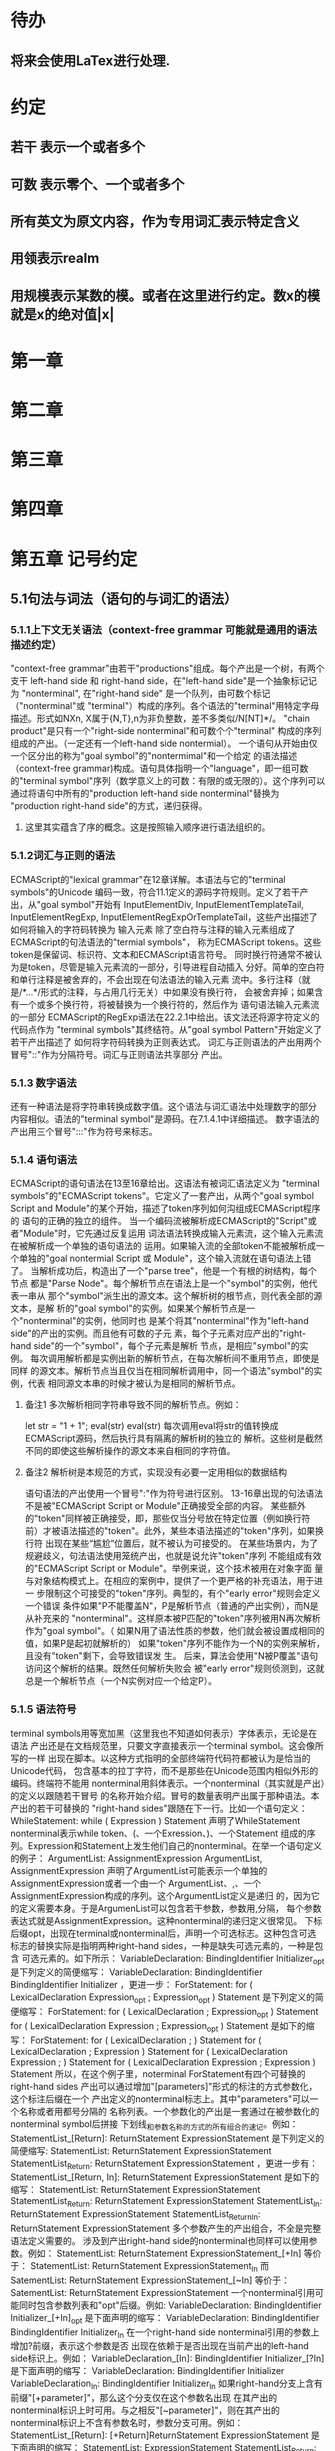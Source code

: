 
* 待办
** 将来会使用LaTex进行处理.
* 约定
** 若干 表示一个或者多个
** 可数 表示零个、一个或者多个
** 所有英文为原文内容，作为专用词汇表示特定含义
** 用领表示realm
** 用规模表示某数的模。或者在这里进行约定。数x的模就是x的绝对值|x|
* 第一章
* 第二章
* 第三章
* 第四章
* 第五章 记号约定
** 5.1句法与词法（语句的与词汇的语法）
*** 5.1.1上下文无关语法（context-free grammar 可能就是通用的语法描述约定）
  "context-free grammar"由若干"productions"组成。每个产出是一个树，有两个支干
left-hand side 和 right-hand side，在"left-hand side"是一个抽象标记记为
"nonterminal", 在"right-hand side" 是一个队列，由可数个标记（"nonterminal"或
"terminal"）构成的序列。各个语法的"terminal"用特定字母描述。形式如NXn, 
X属于{N,T},n为非负整数，差不多类似/N[NT]*/。
  "chain product"是只有一个"right-side nonterminal"和可数个个"terminal"
构成的序列组成的产出。（一定还有一个left-hand side nontermial）。
  一个语句从开始由仅一个区分出的称为"goal symbol"的"nontermimal"和一个给定
的语法描述（context-free grammar)构成。语句具体指明一个"language"，即一组可数
的"terminal symbol"序列（数学意义上的可数：有限的或无限的）。这个序列可以
通过将语句中所有的"production left-hand side nonterminal"替换为
"production right-hand side"的方式，递归获得。
**** 这里其实蕴含了序的概念。这是按照输入顺序进行语法组织的。
*** 5.1.2词汇与正则的语法
  ECMAScript的"lexical grammar"在12章详解。本语法与它的"terminal symbols"的Unicode
编码一致，符合11.1定义的源码字符规则。定义了若干产出，从"goal symbol"开始有
InputElementDiv, InputElementTemplateTail, InputElementRegExp, 
InputElementRegExpOrTemplateTail，这些产出描述了如何将输入的字符码转换为
输入元素
  除了空白符与注释的输入元素组成了ECMAScript的句法语法的"termial symbols"，
称为ECMAScript tokens。这些token是保留词、标识符、文本和ECMAScript语言符号。
同时换行符通常不被认为是token，尽管是输入元素流的一部分，引导进程自动插入
分好。简单的空白符和单行注释是被舍弃的，不会出现在句法语法的输入元素
流中。多行注释（就是/*...*/形式的注释，与占用几行无关）中如果没有换行符，
会被舍弃掉；如果含有一个或多个换行符，将被替换为一个换行符的，然后作为
语句语法输入元素流的一部分
  ECMAScript的RegExp语法在22.2.1中给出。该文法还将源字符定义的代码点作为
"terminal symbols"其终结符。从"goal symbol Pattern"开始定义了若干产出描述了
如何将字符码转换为正则表达式。
  词汇与正则语法的产出用两个冒号"::"作为分隔符号。词汇与正则语法共享部分
产出。
*** 5.1.3 数字语法
  还有一种语法是将字符串转换成数字值。这个语法与词汇语法中处理数字的部分
内容相似。语法的"terminal symbol"是源码。在7.1.4.1中详细描述。
  数字语法的产出用三个冒号":::"作为符号来标志。
*** 5.1.4 语句语法
  ECMAScript的语句语法在13至16章给出。这语法有被词汇语法定义为
"terminal symbols"的"ECMAScript tokens"。它定义了一套产出，从两个"goal symbol 
Script and Module"的某个开始，描述了token序列如何沟组成ECMAScript程序的
语句的正确的独立的组件。
  当一个编码流被解析成ECMAScript的"Script"或者"Module"时，它先通过反复运用
词法语法转换成输入元素流，这个输入元素流在被解析成一个单独的语句语法的
运用。如果输入流的全部token不能被解析成一个单独的"goal nontermial Script 或
Module"，这个输入流就在语句语法上错了。
  当解析成功后，构造出了一个"parse tree"，他是一个有根的树结构，每个节点
都是"Parse Node"。每个解析节点在语法上是一个"symbol"的实例，他代表一串从
那个"symbol"派生出的源文本。这个解析树的根节点，则代表全部的源文本，是解
析的"goal symbol"的实例。如果某个解析节点是一个"nonterminal"的实例，他同时也
是某个将其"nonterminal"作为"left-hand side"的产出的实例。而且他有可数的子元
素，每个子元素对应产出的"right-hand side"的一个"symbol"，每个子元素是解析
节点，是相应"symbol"的实例。
  每次调用解析都是实例出新的解析节点，在每次解析间不重用节点，即使是同样
的源文本。解析节点当且仅当在相同解析调用中，同一个语法"symbol"的实例，代表
相同源文本串的时候才被认为是相同的解析节点。
**** 备注1 多次解析相同字符串导致不同的解析节点。例如：
let str = "1 + 1";
eval(str)
eval(str)
每次调用eval将str的值转换成ECMAScript源码，然后执行具有隔离的解析树的独立的
解析。这些树是截然不同的即使这些解析操作的源文本来自相同的字符值。
**** 备注2 解析树是本规范的方式，实现没有必要一定用相似的数据结构
  语句语法的产出使用一个冒号":"作为符号进行区别。
  13-16章出现的句法语法不是被"ECMAScript Script or Module"正确接受全部的内容。
某些额外的"token"同样被正确接受，即，那些仅当分号放在特定位置（例如换行符
前）才被语法描述的"token"。此外，某些本语法描述的"token"序列，如果换行符
出现在某些“尴尬”位置后，就不被认为可接受的。
  在某些场景内，为了规避歧义，句法语法使用笼统产出，也就是说允许"token"序列
不能组成有效的"ECMAScript Script or Module"。举例来说，这个技术被用在对象字面
量与对象结构模式上。在相应的案例中，提供了一个更严格的补充语法，用于进一
步限制这个可接受的"token"序列。典型的，有个"early error"规则会定义一个错误
条件如果"P不能覆盖N"，P是解析节点（普通的产出实例），而N是从补充来的
"nonterminal"。这样原本被P匹配的"token"序列被用N再次解析作为"goal symbol"。（
如果N用了语法性质的参数，他们就会被设置成相同的值，如果P是起初就解析的）
如果"token"序列不能作为一个N的实例来解析，且没有"token"剩下，会导致错误发
生。
  后来，算法会使用"N被P覆盖"语句访问这个解析的结果。既然任何解析失败会
被"early error"规则侦测到，这就总是一个解析节点（一个N实例对应一个给定P）。
*** 5.1.5 语法符号
  terminal symbols用等宽加黑（这里我也不知道如何表示）字体表示，无论是在语法
产出还是在文档规范里，只要文字直接表示一个terminal symbol。这会像所写的一样
出现在脚本。以这种方式指明的全部终端符代码符都被认为是恰当的Unicode代码，
包含基本的拉丁字符，而不是那些在Unicode范围内相似外形的编码。终端符不能用
\UnicodeEscapeSequence表示
  nonterminal用斜体表示。一个nonterminal（其实就是产出）的定义以跟随若干冒号
的名称开始介绍。冒号的数量表明产出属于那种语法。本产出的若干可替换的
"right-hand sides"跟随在下一行。比如一个语句定义：
WhileStatement:
    while ( Expression ) Statement
声明了WhileStatement nonterminal表示while token、(、一个Exression、)、一个Statement
组成的序列。Expression和Statement上发生他们自己的nonterminal。在举一个语句定义
的例子：
ArgumentList:
    AssignmentExpression
    ArgumentList, AssignmentExpression
声明了ArgumentList可能表示一个单独的AssignmentExpression或者一个由一个
ArgumentList、,、一个AssignmentExpression构成的序列。这个ArgumentList定义是递归
的，因为它的定义需要本身。于是ArgumenList可以包含若干参数，参数用,分隔，
每个参数表达式就是AssignmentExpression。这种nonterminal的递归定义很常见。
  下标后缀opt，出现在terminal或nonterminal后，声明一个可选标志。这种包含可选
标志的替换实际是指明两种right-hand sides，一种是缺失可选元素的，一种是包含
可选元素的。如下所示：
VariableDeclaration:
    BindingIdentifier Initializer_opt
是下列定义的简便缩写：
VariableDeclaration:
    BindingIdentifier
    BindingIdentifier Initializer
，更进一步：
ForStatement:
    for ( LexicalDeclaration Expression_opt ; Expression_opt ) Statement
是下列定义的简便缩写：
ForStatement:
    for ( LexicalDeclaration ; Expression_opt ) Statement
    for ( LexicalDeclaration Expression ; Expression_opt ) Statement
是如下的缩写：
ForStatement:
    for ( LexicalDeclaration ; ) Statement
    for ( LexicalDeclaration ; Expression ) Statement
    for ( LexicalDeclaration Expression ; ) Statement
    for ( LexicalDeclaration Expression ; Expression ) Statement
所以，在这个例子里，noterminal ForStatement有四个可替换的right-hand sides
  产出可以通过增加"[parameters]"形式的标注的方式参数化，这个标注后缀在一个
产出定义的nonterminal标志上。其中"parameters"可以一个名称或者用都号分隔的
名称列表。一个参数化的产出是一套通过在被参数化的nonterminal symbol后拼接
下划线_和参数名称的方式的所有组合的速记。例如：
StatementList_[Return]:
    ReturnStatement
    ExpressionStatement
是下列定义的简便缩写:
StatementList:
    ReturnStatement
    ExpressionStatement
StatementList_Return:
    ReturnStatement
    ExpressionStatement
，更进一步有：
StatementList_[Return, In]:
    ReturnStatement
    ExpressionStatement
是如下的缩写：
StatementList:
    ReturnStatement
    ExpressionStatement
StatementList_Return:
    ReturnStatement
    ExpressionStatement
StatementList_In:
    ReturnStatement
    ExpressionStatement
StatementList_Return_In:
    ReturnStatement
    ExpressionStatement
多个参数产生的产出组合，不全是完整语法定义需要的。
  涉及到产出right-hand side的nonterminal也同样可以使用参数。例如：
StatementList:
    ReturnStatement
    ExpressionStatement_[+In]
等价于：
StatementList:
    ReturnStatement
    ExpressionStatement_In
而
SatementList:
    ReturnStatement
    ExpressionStatement_[~In]
等价于：
SatementList:
    ReturnStatement
    ExpressionStatement
  一个nonterminal引用可能同时包含参数列表和"opt"后缀。例如:
VariableDeclaration:
    BindingIdentifier Initializer_[+In]_opt
是下面声明的缩写：
VariableDeclaration:
    BindingIdentifier
    BindingIdentifier Initializer_In
  在一个right-hand side nonterminal引用的参数上增加?前缀，表示这个参数是否
出现在依赖于是否出现在当前产出的left-hand side标识上。例如：
VariableDeclaration_[In]:
    BindingIdentifier Initializer_[?In]
是下面声明的缩写：
VariableDeclaration:
    BindingIdentifier Initializer
VariableDeclaration_In:
    BindingIdentifier Initializer_In
  如果right-hand分支上含有前缀"[+parameter]"，那么这个分支仅在这个参数名出现
在其产出的nonterminal标识上时可用。与之相反"[~parameter]"，则在其产出的
nonterminal标识上不含有参数名时，参数分支可用。例如：
StatementList_[Return]:
    [+Return]ReturnStatement
    ExpressionStatement
是下面声明的缩写：
StatementList:
    ExpressionStatement
StatementList_Return:
    ReturnStatement
    ExpressionStatement
，再者：
StatementList_[Return]:
    [~Return]ReturnStatement
    ExpressionStatement
是下面声明的缩写：
StatementList:
    ReturnStatement
    ExpressionStatement
StatementList_Return:
    ExpressionStatement
  当词汇one of跟随在语法定义的冒号":"后时，表明随后若干行的没给terminal标识
都是一个可选定义。例如，ECMAScript的词法语法包含产出：
NonZeroDigit:: one of
    1 2 3 4 5 6 7 8 9
这仅仅是下面声明的简写：
NonZeroDigit:: one of
    1
    2
    3
    4
    5
    6
    7
    8
    9
  如果短语"[empty]"出现在产出的right-hand side中，表明产出的right-hand side没有
任何terminal或者nonterminal
  如果短语"[lookahead=seq]"出现在产出的right-hand side，表明这个产出可能仅用在
这个token序列seq是随后的token序列的前置代号，也就是说随后的token序列以seq起始。
类似的"[lookahead∈set]"，其中set是一个有限的非空的token序列的集合，表明这个
产出仅在set中的某些元素是随后token序列的前置代号。为了方便这个集合可以被写
成一个nonterminal，这表示，这个nonterminal展开为这个集合的全部token序列。如果
这个nonterminal可以被展开成无穷的不同token序列，那他被认为是一个编者的错误。
**** 就是写错了。
  有些情况需要反向定义。"[lookahead≠seq]"表明产出仅在seq不是随后token序列的
前置代号时才可能被采用，"[lookahead∉set]"表明仅在没有set中的元素是随后的token
序列的前置代号时产出才会被采用。
  举例说明，前置定义：
DecimalDigit:: one of
    0 1 2 3 4 5 6 7 8 9
DecimalDigits
    DecimalDigit
    DecimalDigits DecimalDigit
定义：
LookaheadExample::
    n [lookahead ∉ {1, 3, 5, 7, 9}] DecimalDigits
    DecimalDigit [lookahead ∉ DecimalDigit]
会匹配n跟随若干偶数或者仅一位数字形式的源文本。
  需要注意这些短语被用在语句语法的时候，可能无法准确的识别跟随的token序列
，因为确定后续的token需要知道哪个词法goal symbol在随后的位置使用。因此，如果
这些短语被用在句法语法时，会被认为是编者的错误，因为如果一个token序列seq
出现在lookahead限制（包括作为一组序列的一部分）里，如果要用的词法goal symbol
是不定的无论seq是否是结果token序列的前置代号。
  如果短语"[no LineTerminator here]"出现在语句语法的产出的right-hand side，表明
这个产出是一个被限制的产出，他不可以被用在那些LineTerminator出现在指定位置
的输入流。例如产出：
ThrowStatement:
    throw [no LineTerminator here] Expression;
指明这个产出不能用在LineTerminator出现在throw token与Expression之间的输入流上。
  除非LineTerminator是被限制产出明确禁止的，任意个LineTerminator可以在输入元素
流里任何两个连续的token间出现，不影响这个脚本的合理性。
  当在词法与数字产出出现在一个多码的token中时，这表示对应的代码序列要构成
一个对应的token。
  产出right-hand有可能会用短语"but not"来限制某种展开，表明不包含这种展开。例
如产出：
Identifier::
    IdentifierName but not ReservedWord
意味着nonterminal Identifier可以是被那些提供的编码不能替换为ReservedWord的
IdentifierName替换。
**** 简单来说就是集合IdentifierName - 集合ReseredWord
  最后有少些nonterminal被描述短语"sans-serif"描述的标识难以列举所有的选项：
SourceCharacter::
    any Unicode code point
** 5.2 算法约定
  本规范经常使用若干列表指明算法步骤。这些算法被用于精确指明ECMAScript
语言结构的需要语义。算法不是意图暗示任何实现技术。事实上，鼓励用更有效
的算法实现给定的特性。
  算法可能被用一个有序的、逗号分隔的别名序列参数化，这些参数名会被用在
算法步骤里，代表在相应位置传进来的数据。可选的参数被方括号包含（如
[,name]），但是在算法步骤上没有差异。剩余形式的参数需要在参数列表的末端，
以省略号开始（,...name）。剩余形式的参数捕获在必须参数和可选参数后的提供
的所有参数放到一个List中。如果没有这种额外的参数，这个List是空的。
  算法步骤可能需要再分为有序的子步骤。子步骤是缩进的，并可能继续拆分到
缩进的子步骤中。第一层用数字标记步骤，第一层的子步骤（第二层）用小写字母
标记，第二层的子步骤（第三层）用小写的罗马数字标记。如果还有更多的层级
需要标记那就从第四层重复这个规则。例如：
1. Top-level step
    a. Substep
    b. Substep
        i. Subsubstep
        ii.Subsubstep
            1. Subsubsubstep
                a. Subsubsubsubstep
                    i. Subsubsubsubsubstep
  步骤或者子步骤会使用"if"表明本步骤需要的条件。这时只有条件是true是，这个
步骤才会被采用。如果步骤或者子步骤用"else"开始，这表明当之前同级"if"过程得
到相反结果时，此步骤才会被采用。
  步骤会有迭代的子步骤。
  以"Assert"/"断言"开始的步骤认定为此算法的恒定条件。这种声明被用于明确的
算法条件，否则就是内含的条件。并没有增加额外的语义要求，因此也无需实现
检查。他们只是让算法清晰。
  算法步骤会用"Let x be someValue"的形式定以一些别名。这些别名与"x"和
"someValue"一样是某些根本数据的引用，一个修改了内容，别的也都可见。算法步骤
想避免这种引用行为时，会使用"Let x be a copy of someValue"来浅复制someValue。
  一旦声明了别名，后续任意步骤都可以引用此别名，但是之前的步骤不行。别名
可以通过"Set x to someOtherValue"的方式修改别名指向。
*** 5.2.1 抽象操作
  为了便利一些算法在本规范的不同部分使用，称这些算法为抽象操作，被命名和
定义为带参数的函数形式，以便于被其他算法用名称的方式引用。抽象操作通常的
引用方式是函数调用，类似OperationName(arg1, arg2)。在一些class-like的规范抽象
的部分抽象操作被当作多态处理的方法。这些方法样子的抽象操作一般引用方式是
someValue.OperationName(arg1, arg2)。
*** 5.2.2 面向句法的操作
  面向句法的操作是一个命名的操作，包含若干算法，每个算法联系若干ECMAScript
语法产出。产出还有多个备选定义，但是每个备选有明确的算法。当算法联结到
语法产出后，算法可能会通过参数的方式引用产出备选的终结和非终结符。用这种
方式时，非终结符指向一个从源文本解析出的实际的备选定义。语法产出匹配的源
文本是源码的一部分，这部分源码从参与匹配的第一个终结符开始，结束到参与匹
配的最后一个终结符结束。
  当算法联结到产出备选，这个备选一般不会有任何"[]"，这种语法注解。这种注解
应该仅用于句法识别备选，而且不能对联结的备选的语义有任何作用。
  在下面的算法中的1、3、4约定的步骤中，带着解析节点和可选的参数，面向句法
的操作会被调用：
1. 让status是SomeNonTerminal的SyntaxDirectedOperation
2. 让someParseNode是某些源码的解析
3. 执行someParseNode的SyntaxDirectedOperation
4. 传递value作为参数，执行someParseNode的SyntaxDirecteOperation
  除非显式声明，否则所有的链环产出对于每个操作都有一个隐式定义，这个会被
当作产出的left-hand side的非终止符。如果有上述非终止符，这个隐式的定义就简
单的重复提交相同的操作和相同的参数，给链环产出的right-hand side非终止符，然
后返回这个结果。比如，假设算法有一步骤是：“返回评估Block的结果”，就会有
这样的一个产出：
Block:
    { StatementList }
但是评估操作不会联结算法与产出。这样，评估操作隐式的包含如下形式的联结：
Runtime Semantics: Evaluation
Block: { StatementList }
    1. 返回StatementList的评估结果。
**** 评估是运行语义的行为。
*** 5.2.3 运行语义
  描述只在运行时被调用的语义的算法称为运行语义。运行语义被定义为抽象操作
或者面向语句的操作。都会返回一个结束记录。
**** 5.2.3.1 隐式结束值
  本规范的算法通常隐式的返回结束记录，其Type是normal。除非语境中有其
他明显的形式，算法语句才会返回一个不是结束记录的值，例如：
1. Return "Infinity"
意味着同下：
1. Return NormalCompletion("Infinity")
  然而，如果return语句的表达式的值是一个结束记录的构造语句，返回结束记录的
结果。如果是抽象操作，返回语句就是简单返回抽象操作产生的结束记录。
  抽象操作Completion(completionRecord)用于强调返回之前计算的结束记录。Completion
抽象操作接受一个参数completionRecord，按照下述步骤执行：
1. 断言completionRecord是结束记录
2. 将completionRecord作为这个抽象操作的结束记录返回。
  算法步骤中"return"语句没有值，意味着：
1. 返回NormalCompletionRecord(undefined)
  如果完结记录不是意外完结，在语境中又没有明确要求是完整的完结记录，那么
任何完结记录的引用的值是指完结记录的Value字段。
**** 5.2.3.2 投掷异常
  算法会投掷异常，例如：
1. Throw a TypeError exception
意味着：
1. Return ThrowCompletion(a newly created TypeError object)
**** 5.2.3.3 意外就返回
  算法步骤有如下或等价描述：
1. ReturnIfAbrupt(argument)
意味着：
1. 如果argument是一个意外完结，返回argument
2. 否则如果argument是一个完结记录，以argument的Value覆盖argument
  算法步骤有如下或等价描述：
1. ReturnIfAbrupt(AbstractOperation())
意味着：
1. 让hygienicTemp是AbstractOperation()
2. 如果hygienicTemp是意外完结，返回hygienicTemp
3. 否则如果hygienicTemp是完结记录，以hygienicTemp的Value覆盖hygienicTemp
这里hygienicTemp是短暂的，仅被ReturnIfAbrupt适用的步骤可见。
  算法步骤有如下或等价描述：
1. 让result是AbstractOperation(ReturnIfAbrupt(argument))
意味着：
1. 如果argument是意外完结，返回argument
2. 如果argument是完结记录，以argument的Value覆盖argument
3. 让result是AbstractOperation(argument)
**** 5.2.3.4 意外就返回的简写
  调用的抽象操作和面向句法的操作有前缀"?"，表明意外就返回被用在计算完结记
录上。例如步骤：
1. ?OperationName()
等价于：
1. ReturnIfAbrupt(OperationName())
类似的，方法运用形式的步骤：
1. ?someValue.OperationName()
等价于：
1. ReturnIfAbrupt(someValue.OperationName())
  类似的，前缀"!"被用于表明后续调用抽象或面向句法的操作绝对不会返回一个意
外完结，而且完结记录的Value备用作操作的返回值。例如步骤：
1. 让val是!OperationName()
等价于如下步骤：
1. 让val是OperationName()
2. 断言val不是意外完结
3. 如果val是完结记录，让val的Value覆盖val
  运行语义的面向句法的操作调用使用!和?这种前缀简写：
4. Perform !SyntaxDirectedOperation of NonTerminal
*** 5.2.4 静态语义
  上下文无关语法没有足够的能力表达定义在被评估的Script或Module的输入元素流的
所有规则。在这些情况下，需要额外的规则来表达ECMAScript算法约定或者散文要
求。这种规则总是联结到一个语法产出，被称作产出的静态语义。
  静态语义规则有名字，通常使用算法定义。命名的静态语义规则联结到语法产出，
产出有多个备选定义，每个备选针对提供的命名的静态语法规则有明确的算法。
  一类特殊的静态语法规则是前期错误规则。前期错误规则定义了前期错误条件，联
结到特定的语法产出。大多数的前期错误的评估不是在本规范的的算法内被显示调用
的。一个一致实现必须，在首次评估Script或Module前，校验Script或者Module解析的产
出的所有前期错误规则。任何前期错误规则被违反，这个Script或者Module就是无效的
且不能被评估。
*** 5.2.5 数学操作
  本规范给各种数字值相应的引用方式：
1. 数学值 Mathematical values: 任意实数，作为默认数字类型
2. 扩展数学值 Extended mathematical values: 包含+∞和-∞的Mathematical values
3. Numbers: IEEE 754-2019双精度浮点数值
4. BigInts: ECMAScript值准确表示任意有限整数
  本规范的语言中，使用下标后缀明确各种不同数字类型的数值。下标F表示浮点
数，下标Z表示BigInt，不带下标则是数学值。
  数学操作符如：+、*、=和≥指那些与运算符一致的操作。就是如果被提供了数学
值，这些操作符指的就是那些常用的数学运算。如果提供了Numbers，这些操作符指
的就是IEEE 754-2019内相应的操作。如果被提供了BigInt，这些操作符指将BigInt转
换为数学值后再应用常用的数学运算。
   通常，在本规范引用数字值的时候，例如短语"the length of y"或者"the integer 
represented by the four hexadecimal digits ..."，没有任何显式的数字类型声明，这个
短语表示的是数学值。短语需要显示声明使用的是指Numbers或者BigInt，例如，"the
Number value for the number of code points in ..."或者"the BigInt value for ..."。
   没有定义含有混合类型运算（比如Numbers与数学值）的数字操作符，应当被认为
是本规范的编辑错误。
   本规范中绝大多数数值使用十进制；有时会是Ox跟随0-9或和A-F的形式的16进制
数。
   本规范中如果使用integer术语，除非另有声明，指的是整数集上的数学值。如果
是integer Number术语，指的是其数学值在整数集上的Numbers。
   本文档里数学值与Numbers或BigInt之间的转换总是显式的。从数学值或者扩展数
值到Numbers的转换被明示为"the Number value for x"或者F(x)，在[[6.1.6.1]]有明确定义。
从整数x到BigInt的转换被明示为"the BigInt value for x"或者Z(x)。从Numbers或
者BigInt到数学值的转换被明示为"the mathematical value of x"或者R(x)。+0和-0的数
学值是数学值0。无穷的数学值没有定义。有限值x的扩展数学值x就是x的有限数学
值，+∞和-∞依次是+∞_F和-∞_F的值。NaN没有定义的数学值。
  数学函数abs(x)产生x的绝对值，如果x<0，就是-x否则就是x本身。数学函数min(x1,
x2,...,xN)产生x1到xN中数学意义上最小的。数学函数max(x1,x2,...,xN)产生x1到xN中
数学意义上最大的。这些数学函数的定义域是扩展数学值。
  "x modulo y"（y是有限的非零的）记法，计算一个与y（或者0）同号的k，满足
abs(k) < abs(y)且x-k = q * y，其中q是整数值。
  短语"the result of clamping x between lower and upper"（x是扩展整数值，lower和
upper是数学值，而且lower≤upper），如果x<lower，产生lower，如果x>upper，产生
upper，其他产生x。
  数学函数floor(x)产生不超过x的最大的整数，如果x是+∞，就是最接近+∞的整数。
  数学函数min,max,abs,floor没有为Numbers和BigInt定义，任何非数学值应用了这些
方法，都是一个编辑错误。
**** floor(x) = x - (x modulo 1)
*** 5.2.6 值记法
  本规范中，ECMAScript语言值用粗体显示。例如null，true或者"hello"。这些区别于
更长的ECMAScrpit代码序列比如：Function.prototype.apply或者let n = 42;
  本规范内部的，不能被ECMAScript代码直接察觉的值用sans-serif字体表示。例如，
完结记录的Type字段的值像normal、return、或者throw。
* 第六章
  本规范的算法操作的值都有一个联结的类型。可能的值类型在本条款确定。Type
进一步细分为ECMAScript语言的类型和规范的类型。
  在本规范，记号"Type(x)"用于简化"the type of x"，其中type指本条款定义的
ECMAScript语言的类型和规范的类型。"empty"术语用于声明一个值时，等于说"no 
value of any type"
** 6.1 ECMAScript语言的类型
ECMAScript语言的类型与ECMAScript语言编写的ECMAScript程序操作的值一致。ECMAScript
语言的类型有Undefined、Null、Boolean、String、Symbol、Number、BigInt和Object。
ECMAScript语言的值必然是被ECMAScript语言类型描述的。
*** 6.1.1 Undefined类型
  Undefined类型就一个值，即undefined。任何变量没有被赋值前都有undefined值。
*** 6.1.2 Null类型
  Null类型就一个值，即null。
*** 6.1.3 Boolean类型
  表示逻辑实体的Boolean类型有两个值，即true和false。
*** 6.1.4 String类型
  String类型是所有0到2^53-1个16位二进制无符号数（元素）构成的有序序列的集
合。在运行中的ECMAScript程序中String类型用于表示文本数据，这种情景下每个
String元素被当作UTF-16的编码单元值。在序列中，每个元素被认为占据一个位置。
位置使用非负整数索引。第一个元素（如果有）索引是0，随后元素（如果有）是1，
依次类推。String的长度就是他含有的元素数量。空String长度是0，因此也就没有元
素。
  不会翻译String内容的ECMAScript操作不提供任何延伸语义。翻译String值的操作把
每个元素当作UTF-16编码单元。然而ECMAScript不会限制这些编码单元的值或者关系，
所以将String内容作为Unicode编码单元翻译的操作必须考虑从错误格式的自序列。
这些操作需要对每个在[0xD800,0xDBFF]区间的编码单元（在Unicode标准中，作为首
位，或者通用的说法高位编码单元）和每个在[0xDC00,0xDFFF]区间的编码单元（被定
以为尾位，或者通用的说法低位编码单元）依据如下规则提供特殊的处理：
1. 一个编码单元既不是首位也不是尾位，按照原本值翻译。
2. 有两个编码单元的序列，如果第一个编码单元c1是首位，第二个编码单元c2是尾
位，这就是一个编码对，需要按照一个编码点进行翻译，编码点的值是
(c1 - 0xD800)*0x400+(c2-0xDC00)+0x10000
3. 如果编码单元是首位或者尾位，但是按照编码对出现，就按照原本值翻译。
**** 我觉得在组织编码时，这里有个注意事项，
就是需要连续独立显示首位和尾位时，中间需要增加隔离符号。
  函数String.prototype.normalize(见于22.1.3.13)备用显式的规范String值。
String.prototype.localeCompare(见于22.1.3.10)内部规范String值，但是其他操作不会在
操作内容上隐式的规范String值。只有那些显式指明是语言或者地域敏感的操作产出
语言敏感的结果。
**** 这种设计的深层原因是让String的实现尽可能简单和高效。如果ECMAScript源文本
是C规范的，字符串原文被确保是规范的，只要没有包含任意的Unicode。
  本规范里，短语"the string-concatenation of A,B,..."（每个参数都是String值、编
码单元、或者编码单元序列），表示按照参数顺序依次拼接参数的编码单元序列形
成的编码单元序列的String值。
  短语"the substring of S from inclusiveStart to exclusiveEnd"（S是一个编码单元序列
的String值，inclusiveStart和exclusiveEnd是整数），表示S单元序列上[inclusiveStart,
exclusiveEnd)区间（如果inclusiveStart==exclusiveEnd，会是空集）上的编码单元的
String值。如果缺省了"to"，S的长度作为exclusiveEnd。
**** 6.1.4.1 StringIndexOf(string, searchValue, fromIndex)
  抽象操作StringIndexOf使用参数string（String值）,searchValue（String值）和
fromIndex（非负整数）。被调用时按照下列步骤执行：
1. Assert：Type(string)是String
2. Assert：Type(searchValue)是String
3. Assert：formIndex是非负整数
4. 让len是string的长度
5. 如果searchValue是空String，而且fromIndex≤len，返回fromIndex
6. 让searchLen是searchValue的长度
7. 每个从fromIndex开始到的i，且i≤len-searchLen的整数，按照升序依次执行
    a. 让candidate是substring of string from i to i+searchLen
    b. 如果candidate与searchValue有相同的编码序列，返回i
8. 返回 -1
**** 注意。如果searchValue而且fromIndex不大于string的长度时返回fromIndex。这用
空String可以在string的任何位置被找到。
**** 如果fromIndex > string的长度，算法返回-1
*** 6.1.5 Symbol类型
  Symbol类型是所有可以被用于Object属性的键，且不是Sring值的集合。
  每个Symbol值是唯一且无法修改的。
  每个Symbol值不可修改的联结到一个被称为Description的值，undefined或者是String
值。
**** 6.1.5.1 既有Symbols
  既有symbol是内置的Symbol值，用于显式引用本规范的算法。他们通常被用于属性
的键，对应的属性值作为本规范的算法的扩展点。除非特殊说明，所有的既有symbol
在全部领下可用。
  本规范内，既有symbol使用@@name形式的标注来引用，name是下表的值。
| Specification Name   | Description                     | Value and Purpose                                                                                     |
| @@asyncIterator      | "Symbol.asyncIterator"      | 为对象返回一个默认的AsyncIterator方法。被语句for-await-of语义调用                                     |
| @@hasInstance        | "Symbol.hasInstance"        | constructor对象识别一个对象是否是自身实例的方法。被instanceOf操作符调用                               |
| @@isConcatSpreadable | "Symbol.isConcatSpreadable" | 属性值是Boolean。如果true，表明对象应该被Array.prototype.concat展平为其数组元素                       |
| @@iterator           | "Symbol.iterator"           | 为对象返回默认Iterator的方法。被for-of语句的语义调用。                                                |
| @@match              | "Symbol.match"              | 正则表达式用于匹配字符串的方法。被String.prototype.match方法调用                                      |
| @@matchAll           | "Symbol.matchAll"           | 正则表达式返回一个遍历器的方法，遍历器提供表达式匹配字符串的结果。被String.prototype.matchAll方法调用 |
| @@replace            | "Symbol.replace"            | 正则表达式替换字符串上匹配的子串的方法。被String.prototype.replace方法调用                            |
| @@search             | "Symbol.search"             | 正则表达式返回字符串上匹配的位置索引。被String.prototype.search方法调用                               |
| @@species            | "Symbol.species"            | 其属性值是constructor函数，用于创建衍生对象                                                           |
| @@split              | "Symbol.split"              | 正则表达式用于将字符串在匹配的位置索引上进行拆分的方法。被String.prototype.split方法调用              |
| @@toPrimitive        | "Symbol.toPrimitive"        | 用于将对象转换为基础值的方法。被ToPrimitive抽象操作调用                                               |
| @@toStringTag        | "Symbol.toStringTag"        | 属性值是String值，用于创建对象的默认描述。被内置方法Object.prototype.toString访问                     |
| @@unscopables        | "Symbol.unscopables"        | 属性值是对象，对象自有或继承的属性名称是被联结对象绑定的with环境排除的属性名                          |
*** 6.1.6 数值类型
  ECMAScript有两种内置的数值类型：Number和BigInt。本规范任意数值类型T包含乘法
标识记为T::unit。本规范类型也有跟随的抽象操作，就像规范名称op上的给定操作
记为T::op。所有参数是T。"Result"列显示返回的类型，如果调用操作可能会返回意
外完结，"Result"会有标示。
| 调用概要                  | 源文件示例                               | 调用者的评估语义所属                                                     | Result                           |
| T::unaryMinus(x)          | - x                                      | Unary - Operator                                                         | T                                |
| T::bitwiseNOT(x)          | ~ x                                      | 按位非操作符( ~ )                                                        | T                                |
| T::exponentiate(x, y)     | x ** y                                   | 幂运算操作和Math.pow(base, exponent)                                     | T,可能会投掷范围异常             |
| T::multiply(x, y)         | x * y                                    | 乘法算符                                                                 | T                                |
| T::divide(x, y)           | x / y                                    | 乘法算符                                                                 | T,可能会投掷范围异常             |
| T::remiander(x, y)        | x % y                                    | 乘法算符                                                                 | T,可能会投掷范围异常             |
| T::add(x, y)              | x \+\+, \+\+ x, x + y                    | 后自增算符，前自增算符和加法算符                                         | T                                |
| T::subtract(x, y)         | x--, --x, x - y                          | 后自减算符，前自减算符和减法算符                                         | T                                |
| T::leftShift(x, y)        | x << y                                   | 左移算符（<<）                                                           | T                                |
| T::signRightShift(x, y)   | x >> y                                   | 有符号右移算符（>>）                                                     | T                                |
| T::unsignRightShift(x, y) | x >>> y                                  | 无符号右移算符（>>>）                                                    | T，可能会投掷类型错误            |
| T::lessThan(x, y)         | x < y, x > y, x <= y, x >= y             | 关系算符，通过抽象关系比较                                               | Boolean或者undefined（无序输入） |
| T::equal(x, y)            | x \=\= y, x !\= y, x \=\=\= y, x !\=\= y | 相等算符，通过严格相等比较                                               | Boolean                          |
| T::sameValue(x, y)        |                                          | Object内部方法，通过SameValue(x, y)检测相等性                            | Boolean                          |
| T::sameValueZero(x, y)    |                                          | Array、Map和Set方法，通过SameValueZero(x, y)检测相等性，忽略+0与-0的差别 | Boolean                          |
| T::bitwiseAND(x, y)       | x & y                                    | 二进制按位操作符                                                         | T                                |
| T::bitwiseXOR(x, y)       | x ^ y                                    | 二进制按位操作符                                                         | T                                |
| T::bitwiseOR(x, y)        | x \vert y                                | 二进制按位操作符                                                         | T                                |
| T::toString(x)            | String(x)                                | 很多表达式或者内置函数，通过ToString(argument)                           | String                           |
  T::unit值和T::op运算不是ECMAScript语言的部分，在这里定义它们，仅仅就是帮助
ECMAScript语言的语义规范。其他抽象操作通过本规范定义。
  因为数字类型在转换时通常会丢失精度或者截断，所以ECMAScript语言在这个类型
间不提供隐式的转换。程序员必须显式调用Number和BigInt函数来转换类型，如果调
用的函数需要不同的类型时。
**** 注意 从第一版ECMAScript开始，针对某些操作，已经提供了隐式的会丢失精度
的数值转换。这些合法的转换被保留在后续的兼容里，但是支持BigInt，以便减少
程序错误的几率，和在未来版本保留通用值类型的选项。
**** 6.1.6.1 Number类型
  Number类型有18,437,736,874,454,810,627（就是2^64 - 2^53 + 3）个值，表示IEEE 
754-2019的双精度64位格式值，在IEEE标准中为二进制浮点数代数而规定的，除了
9,007,199,254,740,990（就是2^53 - 2）个被识别为IEEE标准中的"Not-a-Number"值。
这些"Not-a-Number"值在ECMAScript中被用一个特殊NaN值表示。（注意NaN值是被程序
表达式NaN产生的）。在某些实现中，扩展代码可能侦测到不同Not-a-Number值的差
异，但是这种行为是实现定义的。ECMAScript代码所有的NaN是不区分。
***** 注意在ArrayBuffer（见于[[25.1]]）或者SharedArrayBuffer（监狱[[25.2]]）中，一个
Number值被存储到其中后，可能侦测到这种位模式值（能够区分的NaN），这种
位模式没有必要与ECMAScript实现使用内部表示Number值的行为一致。
  有两个特殊的值：正无穷与负无穷。为了方便，这些值依次用说明性更好的符号
\+∞_F和\-∞_F表示（这两种Number值用+Infinity或者简单的Infinity和-Infinity产生）。
  其他18,437,736,874,454,810,624(就是2^64 - 2^53)值被称为有限值。一半正数，一半
负数。每个有限的正Numbr值都有一个对应的相同规模的负值。
  注意这里有一个正0一个负0。为了简便，这些值依次用说明性更好的符号+0_F和
-0_F的方式表示（这两种零Number值被程序表达式+0或0和-0产生）。
  这18,437,736,874,454,810,622（就是2^64 - 2^53 - 2）个非零有限值分类两类：
18,428,729,675,200,069,632（2^64 - 2^54 ）是正常化的，具有 s * m * 2^e 的形式
其中s是1或-1，m是在[2^52, 2^53)上的整数，e是[-1074,971]上的整数。剩下的
9,007,199,254,740,990（2^53 - 2）个数是非正常化的，也具有 s * m * 2 ^e 的形式，
其中s是1或-1，m是在(0, 2^52)上的整数，e是-1074.
  注意所有Number类型的整数的规模不会超过2^53。整数0有两种Number类型：+0_F和
-0_F。
  按照上述形式表达的非零有限值，如果m是奇数，这个数有奇数精度。否则是偶数
精度。
  本规范中，短语"x的Number值"，其中x表示一个实数（包括pai这种无理数），意味
Number值按照下列方式选中。（Number值都是有限精度的有理数）。构建一个包含除
-0_F以外的有限值和两个不被有限Number类型表示的特殊值，即2^1024（1*2^53*2^971）
和-2^1024（-1*2^53*2^971），的集合。在其中选择一个数最接近x的元素。如果有两个
与x一样，那么选择是偶数精度，因此2^1024与-2^1024被认为是偶数精度。如果选中
2^1024，替换为\+∞_F；如果是选中-2^1024，替换为-∞_F；如果选中+0，且x<0，替换为
-0；其他选中保持不便。这个结果就是"x的Number值"。（这个产出与IEEE 754-2019的
向偶数近似模式严格一致）。
  \+∞的Number值是\+∞_F，\-∞的Number值是\-∞_F。
  有些ECMAScript操作只能处理在[-2^31,2^31-1]或者[0,2^16-]上的整数。这些算符接受
全部的Number值，但是算法第一步会转换为期望范围内的整数。数字转换的细节描述
在[[7.1]]。
  Number::unit的值是1_F
***** 6.1.6.1.1 Number::unaryMinus(x)
  抽象操作Number::unaryMinus接受参数Number值x，被调用时执行下列两步：
1. 如果x是NaN，返回NaN。
2. 返回相反的x；就是带有相反符号但是相同规模的Number值。
***** 6.1.6.1.2 Number::bitwiseNOT(x)
  抽象操作Number::bitwiseNOT接受参数Number值x，被调用时执行下列两步：
1. 让oldValue是!ToInt32(x).
2. 返回oldValue的二进制补码。结果的数学值可以准确表示为32位二进制补码的字
符串。
***** 6.1.6.1.3 Number::exponentiate(base, exponent)
  抽象操作Number::exponentiate接受参数Number值base与exponent，返回一个基于实现的
近似于base上幂乘exponent的结果（也就是说相同算式在不同实现上结果可能不同）。
被调用时按照如下步骤执行：
1. 如果exponent是NaN，返回NaN。
2. 如果exponent是+0_F或者-0_F，返回1_F。
3. 如果base是NaN，返回NaN。
4. 如果base是+∞_F，那么：
    a. 如果exponent>+0_F，返回+∞，否则返回+0_F。
5. 如果base是-∞_F，那么：
    a. 如果exponent>+0_F，那么：
        i. 如果exponent是奇数Number，返回-∞_F。否这返回+∞_F。
    b. 否则
        i. 如果exponent是奇数Number，返回-0_F。否则返回+0_F。
6. 如果base是+0_F，那么：
    a. 如果exponent > +0_F，返回+0_F。否则返回+∞_F。
7. 如果base是-0_F，那么：
    a. 如果exponent>+0_F，那么：
        i. 如果exponent是奇数Number，返回-0_F，否则返回+0_F。
    b. 否则
        i. 如果exponent是奇数Number，返回-∞_F，否则返回+∞_F。
8. Assert：base是有限的，而且不是+0_F和-0_F。
9. 如果exponent是+∞_F，那么：
    a. 如果abs(R(base))>1，返回+∞_F。
    b. 如果abs(R(base))是1，返回NaN。
    c. 如果abs(R(base))<1，返回+0_F。
10. 如果exponent是-∞_F，那么：（-∞_F在规范中被看作是偶数）
    a. 如果abs(R(base))>1，返回+0_F。
    b. 如果abs(R(base))是1，返回NaN。
    c. 如果abs(R(base))<1，返回+∞_F。
11. Assert： exponent是有限的，而且不是+0_F和-0_F。
12. 如果 base < +0_F，而且exponent不是整数Number，返回NaN。
13. 返回表示R(base)幂乘R(exponent)结果的实现近似值。
****** 注意 base ** exponent的结果在 base 是1_F或者-1_F且exponent是+∞_F或者-∞_F
，和base是1_F且exponent是NaN时与IEEE 754-2019不同。在最早ECMAScript版本中规定为
NaN，而在最新的IEEE 754-2019中规定为1_F。为了兼容，历史ECMAScript行为被保留了
下来。
***** 6.1.6.1.4 Number::multiply(x, y)
  抽象操作Number::multiply接受Number值参数：x, y。依据IEEE 754-2019中二进制双精
度算术规则执行乘法，产生x和y的乘积。被调用时，执行下列步骤：
1. 如果x或y是NaN，返回NaN。
2. 如果x是+∞_F或者-∞_F，
    a. 如果y是+0_F或者-0_F，返回NaN。
    b. 如果y > +0_F，返回x。
    c. 返回-x。
3. 如果y是+∞_F或者-∞_F，
    a. 如果x是+0_F或者-0_F，返回NaN。
    b. 如果x > +0_F，返回y。
    c. 返回-x。
4. 返回F(R(x)*R(y))
****** 有限精度乘法满足交换律，但是不满足结合律。
***** 6.1.6.1.5 Number::divide(x,y)
  抽象操作Number::divide接受Number值参数：x, y。依据IEEE 754-2019中二进制双精
度算术规则执行乘法，产生x除以y的商。被调用时，执行下列步骤：
1. 如果x是NaN或者y是NaN，返回NaN。
2. 如果x是+∞_F或者-∞_F，那么：
    a. 如果y是+∞_F或者-∞_F，返回NaN。
    b. 如果y是+0_F或者y>+0_F，返回x。
    c. 返回-x。
3. 如果y是+∞_F，那么
    a. 如果x是+0_F或者x>+0_F，返回+0_F。否则返回-0_F。
4. 如果y是-∞_F，那么
    a. 如果x是+0_F或者x>+0_F，返回-0_F。否则返回+0_F。
5. 如果x是+0_F或者-0_F，那么
    a. 如果y是+0_F或者-0_F，返回NaN。
    b. 如果y>+0_F，返回x。
    c. 返回-x。
6. 如果y是+0_F，那么
    a. 如果x>+0_F，返回+∞_F。否则返回-∞_F。
7. 如果y是-0_F，那么
    a. 如果x>+0_F，返回-∞_F。否则返回-∞_F。
8. 返回F(R(x)/R(y))
***** 6.1.6.1.6 Number::remainder(n,d)
  抽象操作Number::remainder接受Number值参数：n, d。从隐含的n除以d计算获得余数。
被调用时，执行下列步骤：
1. 如果n是NaN，或者d是NaN，返回NaN。
2. 如果n是+∞_F或者-∞_F，返回NaN。
3. 如果d是+∞_F或者-∞_F，返回n。
4. 如果d是+0_F或者-0_F，返回NaN。
5. 如果n是+0_F或者-0_F，返回n。
6. Assert：n和d是有限非零的。
7. 让r是R(n)-(R(d)*q)。q是整数，如果n与d不同号，q是负数。q的规模不超过
R(n)/R(y)的规模的情况下尽可能大。
8. 返回F(r)。
****** 注意1 C与C++在remainder操作中只接受整数，而ECMAScript中也接受浮点数。
****** 注意2 浮点数通过%计算获得的余数与IEEE 754-2019定义的不同。在IEEE 754-2019
中余数采用四舍五入商计算，而不是结算商，所以其行为与常用的整数求余不同。
相较于C库中的函数fmod，ECMAScript语言的%在浮点数上的的计算与Java的整数求余的
行为更相似。
***** 6.1.6.1.7 Number::add(x, y)
  抽象操作Number::add接受Number值参数：x, y。依据IEEE 754-2019中二进制双精
度算术规则执行加法，产生x与y的和。被调用时，执行下列步骤：
1. 如果x是NaN，或者y是NaN，返回NaN。
2. 如果x是+∞_F，且y是-∞_F，返回NaN。
3. 如果x是-∞_F，且y是+∞_F，返回NaN。
4. 如果x是+∞_F或者-∞_F，返回x。
5. 如果y是+∞_F或者-∞_F，返回y。
6. Assert：x和y是都是有限的。
7. 如果x是-0_F，且y是-0_F，返回-0_F。
8. 返回F(R(x)+R(y))。
****** 有限精度加法符合交换律，但是不符合结合律。
***** 6.1.6.1.8 Number::subtract(x,y)
  抽象操作Number::subtract接受Number值参数：x, y。执行减法，产生x减以y的结果。
被调用时，执行下列步骤：
1. 返回 Number::add(x, Number::unaryMinus(y))
****** 注意 x - y的结果总是与 x + (- y) 的结果一致。
***** 6.1.6.1.9 Number::leftShift(x, y)
  抽象操作Number::leftShift接受Number值参数：x，y。被调用时，执行下列步骤：
1. 让lnum是!ToInt32(x)
2. 让rnum是!ToUint32(y)
3. 让shiftCount是R(rnum)对于32的模，R(rnum)%32
4. 返回lnum左移shiftCount位的结果。结果的数学值准确表示这个32位的2禁止字符串。
***** 6.1.6.1.10
***** 6.1.6.1.11
* 7
** 7.1
* 25
** 25.1



